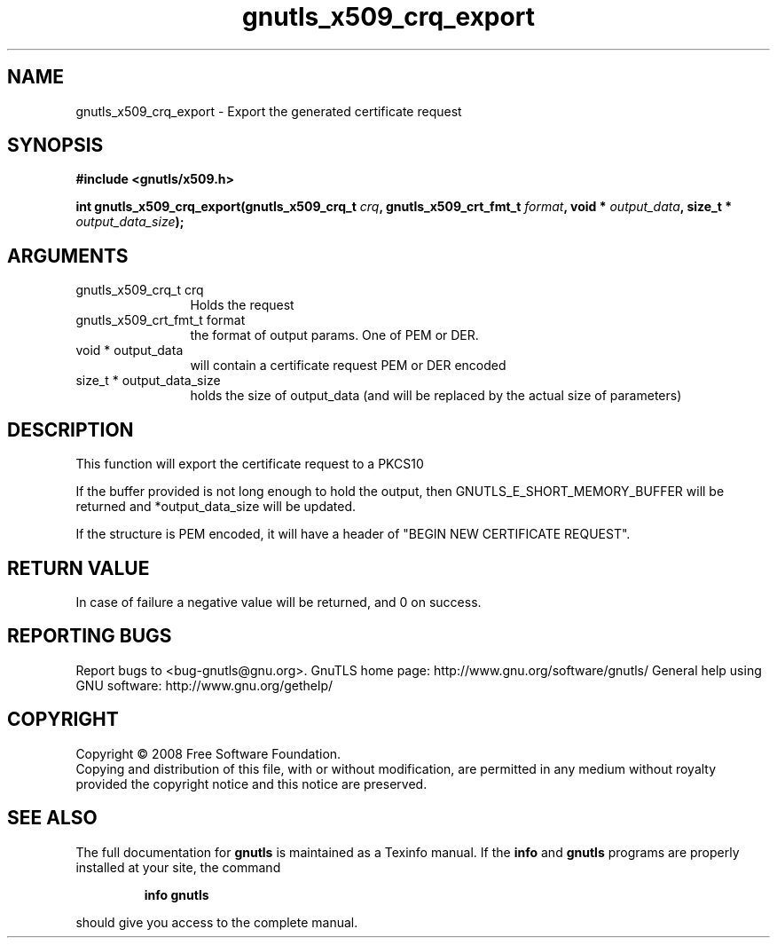 .\" DO NOT MODIFY THIS FILE!  It was generated by gdoc.
.TH "gnutls_x509_crq_export" 3 "2.8.5" "gnutls" "gnutls"
.SH NAME
gnutls_x509_crq_export \- Export the generated certificate request
.SH SYNOPSIS
.B #include <gnutls/x509.h>
.sp
.BI "int gnutls_x509_crq_export(gnutls_x509_crq_t " crq ", gnutls_x509_crt_fmt_t " format ", void * " output_data ", size_t * " output_data_size ");"
.SH ARGUMENTS
.IP "gnutls_x509_crq_t crq" 12
Holds the request
.IP "gnutls_x509_crt_fmt_t format" 12
the format of output params. One of PEM or DER.
.IP "void * output_data" 12
will contain a certificate request PEM or DER encoded
.IP "size_t * output_data_size" 12
holds the size of output_data (and will be
replaced by the actual size of parameters)
.SH "DESCRIPTION"
This function will export the certificate request to a PKCS10

If the buffer provided is not long enough to hold the output, then
GNUTLS_E_SHORT_MEMORY_BUFFER will be returned and
*output_data_size will be updated.

If the structure is PEM encoded, it will have a header of "BEGIN
NEW CERTIFICATE REQUEST".
.SH "RETURN VALUE"
In case of failure a negative value will be
returned, and 0 on success.
.SH "REPORTING BUGS"
Report bugs to <bug-gnutls@gnu.org>.
GnuTLS home page: http://www.gnu.org/software/gnutls/
General help using GNU software: http://www.gnu.org/gethelp/
.SH COPYRIGHT
Copyright \(co 2008 Free Software Foundation.
.br
Copying and distribution of this file, with or without modification,
are permitted in any medium without royalty provided the copyright
notice and this notice are preserved.
.SH "SEE ALSO"
The full documentation for
.B gnutls
is maintained as a Texinfo manual.  If the
.B info
and
.B gnutls
programs are properly installed at your site, the command
.IP
.B info gnutls
.PP
should give you access to the complete manual.
